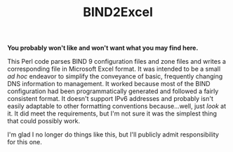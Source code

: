 #+TITLE: BIND2Excel

*You probably won't like and won't want what you may find here.*

This Perl code parses BIND 9 configuration files and zone files and writes a corresponding file in Microsoft Excel format. It was intended to be a small /ad hoc/ endeavor to simplify the conveyance of basic, frequently changing DNS information to management. It worked because most of the BIND configuration had been programmatically generated and followed a fairly consistent format. It doesn't support IPv6 addresses and probably isn't easily adaptable to other formatting conventions because...well, just /look/ at it. It did meet the requirements, but I'm not sure it was the simplest thing that could possibly work.

I'm glad I no longer do things like this, but I'll publicly admit responsibility for this one.